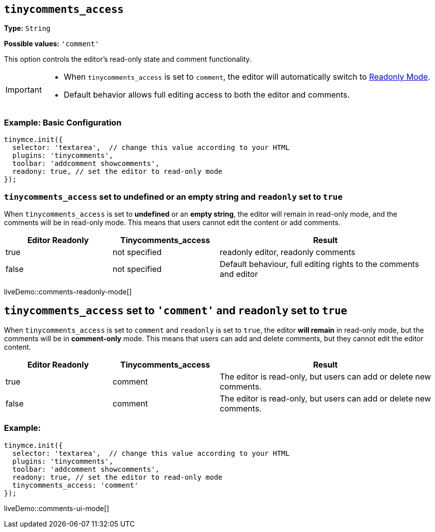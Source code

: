[[tinycomments-access]]
== `tinycomments_access`

*Type:* `+String+`

*Possible values:* `'comment'`

This option controls the editor's read-only state and comment functionality.

[IMPORTANT]
====
* When `tinycomments_access` is set to `comment`, the editor will automatically switch to xref:editor-important-options.adoc#readonly[Readonly Mode].
* Default behavior allows full editing access to both the editor and comments.
====

=== Example: Basic Configuration

[source,javascript]
----
tinymce.init({
  selector: 'textarea',  // change this value according to your HTML
  plugins: 'tinycomments',
  toolbar: 'addcomment showcomments',
  readony: true, // set the editor to read-only mode
});
----

=== `tinycomments_access` set to undefined or an empty string and `readonly` set to `true`

When `tinycomments_access` is set to **undefined** or an **empty string**, the editor will remain in read-only mode, and the comments will be in read-only mode. This means that users cannot edit the content or add comments.

[cols="1,1,2", options="header"]
|===
|Editor Readonly |Tinycomments_access |Result
|true |not specified |readonly editor, readonly comments
|false |not specified |Default behaviour, full editing rights to the comments and editor
|===

liveDemo::comments-readonly-mode[]

== `tinycomments_access` set to `'comment'` and `readonly` set to `true`

When `tinycomments_access` is set to `comment` and `readonly` is set to `true`, the editor **will remain** in read-only mode, but the comments will be in **comment-only** mode. This means that users can add and delete comments, but they cannot edit the editor content.

[cols="1,1,2", options="header"]
|===
|Editor Readonly |Tinycomments_access |Result
|true |comment |The editor is read-only, but users can add or delete new comments.
|false |comment |The editor is read-only, but users can add or delete new comments.
|===
=== Example:
[source,javascript]
----
tinymce.init({
  selector: 'textarea',  // change this value according to your HTML
  plugins: 'tinycomments',
  toolbar: 'addcomment showcomments',
  readony: true, // set the editor to read-only mode
  tinycomments_access: 'comment' 
});
----
liveDemo::comments-ui-mode[]
